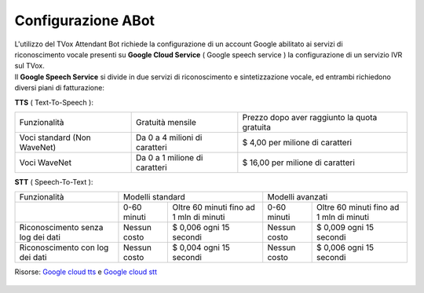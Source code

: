 .. _WaveNet: https://cloud.google.com/text-to-speech/docs/wavenet
.. _Google cloud tts: https://cloud.google.com/text-to-speech/pricing
.. _Google cloud stt: https://cloud.google.com/speech-to-text/pricing

=====================
Configurazione ABot
=====================

| L'utilizzo del TVox Attendant Bot richiede la configurazione di un account Google abilitato ai servizi di
| riconoscimento vocale presenti su **Google Cloud Service** ( Google speech service ) la configurazione di un servizio IVR sul TVox.

| Il **Google Speech Service** si divide in due servizi di riconoscimento e sintetizzazione vocale, ed entrambi richiedono diversi piani di fatturazione:

**TTS** ( Text-To-Speech ):

+------------------------------+--------------------------------+-----------------------------------------------+
|          Funzionalità        |         Gratuità mensile       |  Prezzo dopo aver raggiunto la quota gratuita |
+------------------------------+--------------------------------+-----------------------------------------------+
|  Voci standard (Non WaveNet) |  Da 0 a 4 milioni di caratteri |  $ 4,00 per milione di caratteri              |
+------------------------------+--------------------------------+-----------------------------------------------+
|  Voci WaveNet                |  Da 0 a 1 milione di caratteri |  $ 16,00 per milione di caratteri             |
+------------------------------+--------------------------------+-----------------------------------------------+

**STT** ( Speech-To-Text ):

+------------------------------------+----------------------------------------------------------+----------------------------------------------------------+
|                   Funzionalità     |                       Modelli standard                   |                       Modelli avanzati                   |
+------------------------------------+---------------+------------------------------------------+---------------+------------------------------------------+
|                                    |  0-60 minuti  |  Oltre 60 minuti fino ad 1 mln di minuti |  0-60 minuti  |  Oltre 60 minuti fino ad 1 mln di minuti |
+------------------------------------+---------------+------------------------------------------+---------------+------------------------------------------+
|  Riconoscimento senza log dei dati |  Nessun costo |  $ 0,006 ogni 15 secondi                 |  Nessun costo |  $ 0,009 ogni 15 secondi                 |
+------------------------------------+---------------+------------------------------------------+---------------+------------------------------------------+
|  Riconoscimento con log dei dati   |  Nessun costo |  $ 0,004 ogni 15 secondi                 |  Nessun costo |  $ 0,006 ogni 15 secondi                 |
+------------------------------------+---------------+------------------------------------------+---------------+------------------------------------------+

Risorse: `Google cloud tts`_ e `Google cloud stt`_

 .. toctree::
    :maxdepth: 1

    ConfigurazioneGoogle
    ConfigurazioneTVox